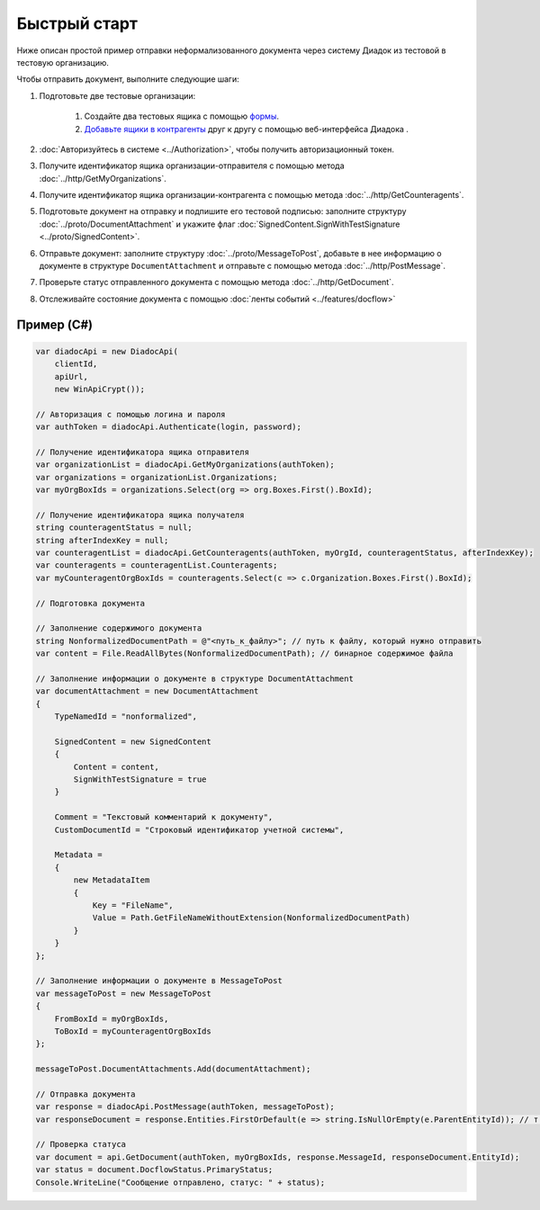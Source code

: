 Быстрый старт
=============

Ниже описан простой пример отправки неформализованного документа через систему Диадок из тестовой в тестовую организацию.

Чтобы отправить документ, выполните следующие шаги:

#. Подготовьте две тестовые организации:

	#. Создайте два тестовых ящика с помощью `формы <https://diadoc.kontur.ru/easyregistration>`__.
	#. `Добавьте ящики в контрагенты <https://support.kontur.ru/pages/viewpage.action?pageId=83854105>`__ друг к другу с помощью веб-интерфейса Диадока .

#. :doc:`Авторизуйтесь в системе <../Authorization>`, чтобы получить авторизационный токен.

#. Получите идентификатор ящика организации-отправителя с помощью метода :doc:`../http/GetMyOrganizations`.

#. Получите идентификатор ящика организации-контрагента с помощью метода :doc:`../http/GetCounteragents`.

#. Подготовьте документ на отправку и подпишите его тестовой подписью: заполните структуру :doc:`../proto/DocumentAttachment` и укажите флаг :doc:`SignedContent.SignWithTestSignature <../proto/SignedContent>`.

#. Отправьте документ: заполните структуру :doc:`../proto/MessageToPost`, добавьте в нее информацию о документе в структуре ``DocumentAttachment`` и отправьте с помощью метода :doc:`../http/PostMessage`.

#. Проверьте статус отправленного документа с помощью метода :doc:`../http/GetDocument`.

#. Отслеживайте состояние документа с помощью :doc:`ленты событий <../features/docflow>`

Пример (C#)
-----------

.. code-block:: csharp

    var diadocApi = new DiadocApi(
        clientId,
        apiUrl,
        new WinApiCrypt());

    // Авторизация с помощью логина и пароля
    var authToken = diadocApi.Authenticate(login, password);

    // Получение идентификатора ящика отправителя
    var organizationList = diadocApi.GetMyOrganizations(authToken);
    var organizations = organizationList.Organizations;
    var myOrgBoxIds = organizations.Select(org => org.Boxes.First().BoxId);

    // Получение идентификатора ящика получателя
    string counteragentStatus = null;
    string afterIndexKey = null;
    var counteragentList = diadocApi.GetCounteragents(authToken, myOrgId, counteragentStatus, afterIndexKey);
    var counteragents = counteragentList.Counteragents;
    var myCounteragentOrgBoxIds = counteragents.Select(c => c.Organization.Boxes.First().BoxId);

    // Подготовка документа

    // Заполнение содержимого документа
    string NonformalizedDocumentPath = @"<путь_к_файлу>"; // путь к файлу, который нужно отправить
    var content = File.ReadAllBytes(NonformalizedDocumentPath); // бинарное содержимое файла

    // Заполнение информации о документе в структуре DocumentAttachment
    var documentAttachment = new DocumentAttachment
    {
        TypeNamedId = "nonformalized",
        
        SignedContent = new SignedContent
        {
            Content = content,
            SignWithTestSignature = true
        }

        Comment = "Текстовый комментарий к документу",
        CustomDocumentId = "Строковый идентификатор учетной системы",

        Metadata =
        {
            new MetadataItem
            {
                Key = "FileName",
                Value = Path.GetFileNameWithoutExtension(NonformalizedDocumentPath)
            }
        }
    };

    // Заполнение информации о документе в MessageToPost
    var messageToPost = new MessageToPost
    {
        FromBoxId = myOrgBoxIds,
        ToBoxId = myCounteragentOrgBoxIds
    };

    messageToPost.DocumentAttachments.Add(documentAttachment);

    // Отправка документа
    var response = diadocApi.PostMessage(authToken, messageToPost);
    var responseDocument = response.Entities.FirstOrDefault(e => string.IsNullOrEmpty(e.ParentEntityId)); // т.к. у документа нет "родительских сущностей"

    // Проверка статуса
    var document = api.GetDocument(authToken, myOrgBoxIds, response.MessageId, responseDocument.EntityId);
    var status = document.DocflowStatus.PrimaryStatus;
    Console.WriteLine("Сообщение отправлено, статус: " + status);

..